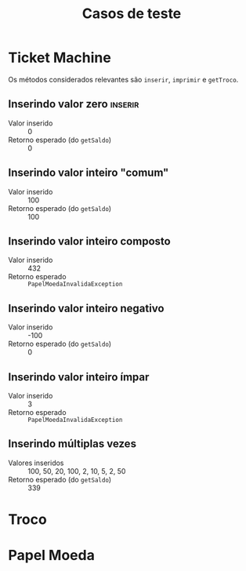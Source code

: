 #+title: Casos de teste
* Ticket Machine

Os métodos considerados relevantes são ~inserir~, ~imprimir~ e ~getTroco~.

** Inserindo valor zero                                            :inserir:

- Valor inserido :: 0
- Retorno esperado (do ~getSaldo~)  :: 0
  
** Inserindo valor inteiro "comum"

- Valor inserido :: 100
- Retorno esperado (do ~getSaldo~)  :: 100

** Inserindo valor inteiro composto

- Valor inserido :: 432
- Retorno esperado :: ~PapelMoedaInvalidaException~

** Inserindo valor inteiro negativo

- Valor inserido :: -100
- Retorno esperado (do ~getSaldo~)  :: 0

** Inserindo valor inteiro ímpar

- Valor inserido :: 3
- Retorno esperado :: ~PapelMoedaInvalidaException~

** Inserindo múltiplas vezes

- Valores inseridos :: 100, 50, 20, 100, 2, 10, 5, 2, 50
- Retorno esperado (do ~getSaldo~)  :: 339

* Troco

* Papel Moeda

